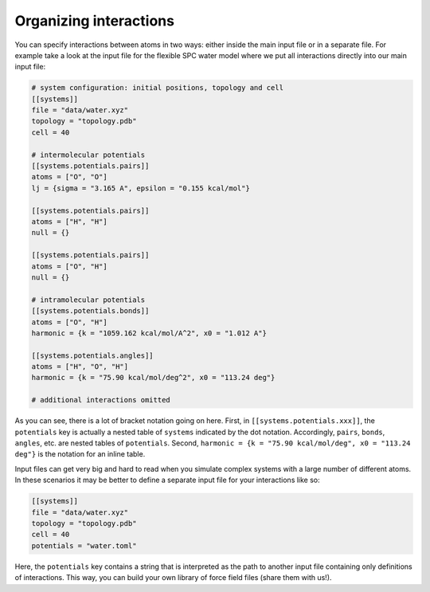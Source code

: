 Organizing interactions
=======================

You can specify interactions between atoms in two ways: either inside the main
input file or in a separate file. For example take a look at the input file for the flexible SPC water
model where we put all interactions directly into our main input file:

.. code::

    # system configuration: initial positions, topology and cell
    [[systems]]
    file = "data/water.xyz"
    topology = "topology.pdb"
    cell = 40

    # intermolecular potentials
    [[systems.potentials.pairs]]
    atoms = ["O", "O"]
    lj = {sigma = "3.165 A", epsilon = "0.155 kcal/mol"}

    [[systems.potentials.pairs]]
    atoms = ["H", "H"]
    null = {}

    [[systems.potentials.pairs]]
    atoms = ["O", "H"]
    null = {}

    # intramolecular potentials
    [[systems.potentials.bonds]]
    atoms = ["O", "H"]
    harmonic = {k = "1059.162 kcal/mol/A^2", x0 = "1.012 A"}

    [[systems.potentials.angles]]
    atoms = ["H", "O", "H"]
    harmonic = {k = "75.90 kcal/mol/deg^2", x0 = "113.24 deg"}

    # additional interactions omitted

As you can see, there is a lot of bracket notation going on here. First, in
``[[systems.potentials.xxx]]``, the ``potentials`` key is actually a nested table of
``systems`` indicated by the dot notation. Accordingly, ``pairs``, ``bonds``,
``angles``, etc. are nested tables of ``potentials``. Second, ``harmonic = {k =
"75.90 kcal/mol/deg", x0 = "113.24 deg"}`` is the notation for an inline table.

Input files can get very big and hard to read when you simulate complex systems
with a large number of different atoms. In these scenarios it may be better to
define a separate input file for your interactions like so:

.. code::

    [[systems]]
    file = "data/water.xyz"
    topology = "topology.pdb"
    cell = 40
    potentials = "water.toml"

Here, the ``potentials`` key contains a string that is interpreted as the path to
another input file containing only definitions of interactions. This way, you can build your own
library of force field files (share them with us!).

